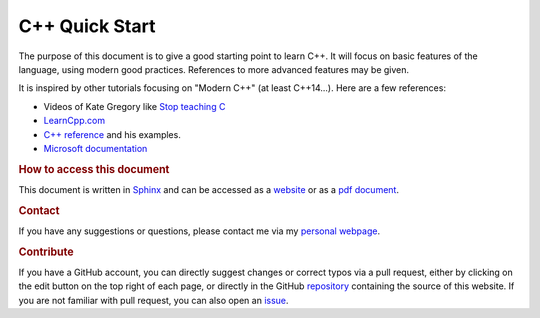 

C++ Quick Start
===============

The purpose of this document is to give a good starting point to learn C++. It will focus on basic features of the language, using modern good practices. References to more advanced features may be given.

It is inspired by other tutorials focusing on "Modern C++" (at least C++14...). Here are a few references:

- Videos of Kate Gregory like `Stop teaching C <https://youtu.be/YnWhqhNdYyk>`__ 
- `LearnCpp.com <https://www.learncpp.com>`__
- `C++ reference <https://cppreference.com>`__ and his examples.
- `Microsoft documentation <https://learn.microsoft.com/en-us/cpp/cpp/welcome-back-to-cpp-modern-cpp?view=msvc-170>`_


.. rubric:: How to access this document

This document is written in `Sphinx <https://www.sphinx-doc.org/en/master/>`__ and can be accessed as a `website <https://pmarchand.pages.math.cnrs.fr/cpp_quickstart/>`__ or as a `pdf document <https://pmarchand.pages.math.cnrs.fr/cpp_quickstart/cpp_quickstart.pdf>`__.

.. rubric:: Contact

If you have any suggestions or questions, please contact me via my `personal webpage <https://pierremarchand.netlify.app>`__.

.. _contribution:

.. rubric:: Contribute

If you have a GitHub account, you can directly suggest changes or correct typos via a pull request, either by clicking on the edit button on the top right of each page, or directly in the GitHub `repository <https://github.com/PierreMarchand20/sphinx_cpp_quickstart>`__ containing the source of this website. If you are not familiar with pull request, you can also open an `issue <https://github.com/PierreMarchand20/sphinx_cpp_quickstart/issues/new>`__.

.. .. rubric:: Contributors

.. Thank you to the people who helped to improve this document!

.. ..  contributors:: PierreMarchand20/sphinx_cpp_quickstart
..     :contributions: 
..     :exclude: PierreMarchand20
    